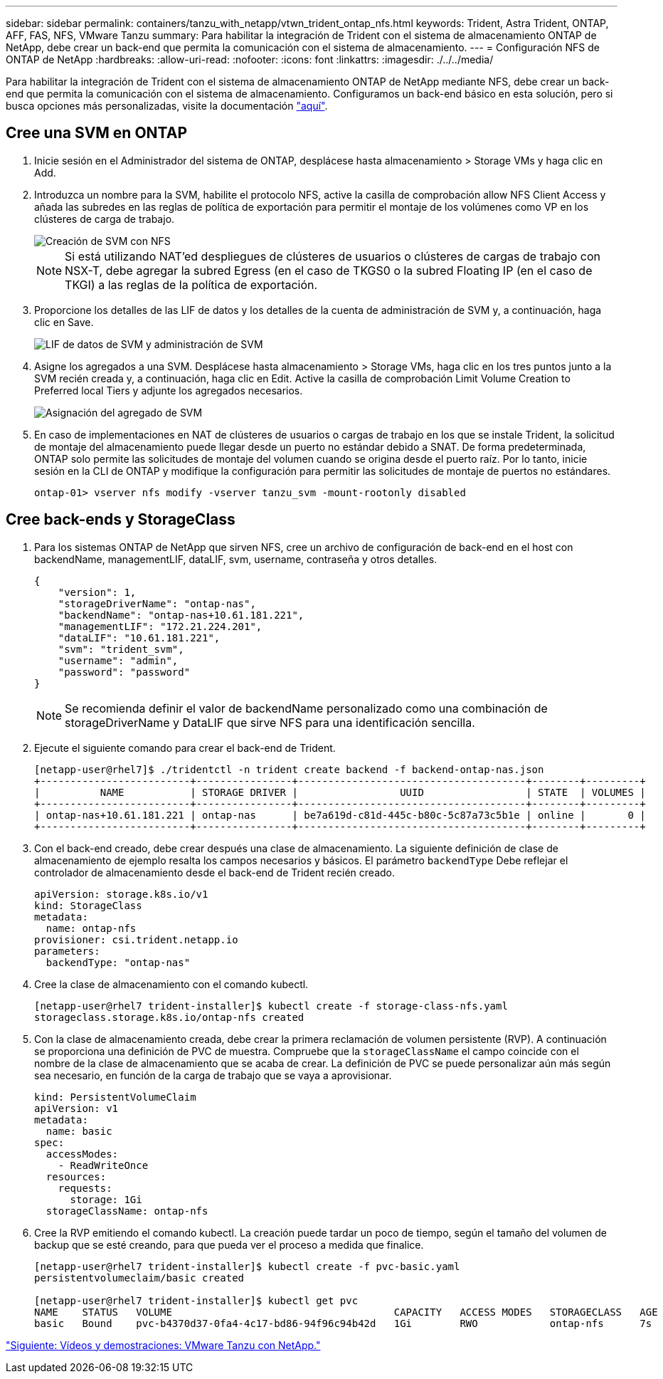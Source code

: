 ---
sidebar: sidebar 
permalink: containers/tanzu_with_netapp/vtwn_trident_ontap_nfs.html 
keywords: Trident, Astra Trident, ONTAP, AFF, FAS, NFS, VMware Tanzu 
summary: Para habilitar la integración de Trident con el sistema de almacenamiento ONTAP de NetApp, debe crear un back-end que permita la comunicación con el sistema de almacenamiento. 
---
= Configuración NFS de ONTAP de NetApp
:hardbreaks:
:allow-uri-read: 
:nofooter: 
:icons: font
:linkattrs: 
:imagesdir: ./../../media/


Para habilitar la integración de Trident con el sistema de almacenamiento ONTAP de NetApp mediante NFS, debe crear un back-end que permita la comunicación con el sistema de almacenamiento. Configuramos un back-end básico en esta solución, pero si busca opciones más personalizadas, visite la documentación link:https://docs.netapp.com/us-en/trident/trident-use/ontap-nas.html["aquí"^].



== Cree una SVM en ONTAP

. Inicie sesión en el Administrador del sistema de ONTAP, desplácese hasta almacenamiento > Storage VMs y haga clic en Add.
. Introduzca un nombre para la SVM, habilite el protocolo NFS, active la casilla de comprobación allow NFS Client Access y añada las subredes en las reglas de política de exportación para permitir el montaje de los volúmenes como VP en los clústeres de carga de trabajo.
+
image::vtwn_image06.jpg[Creación de SVM con NFS]

+

NOTE: Si está utilizando NAT'ed despliegues de clústeres de usuarios o clústeres de cargas de trabajo con NSX-T, debe agregar la subred Egress (en el caso de TKGS0 o la subred Floating IP (en el caso de TKGI) a las reglas de la política de exportación.

. Proporcione los detalles de las LIF de datos y los detalles de la cuenta de administración de SVM y, a continuación, haga clic en Save.
+
image::vtwn_image07.jpg[LIF de datos de SVM y administración de SVM]

. Asigne los agregados a una SVM. Desplácese hasta almacenamiento > Storage VMs, haga clic en los tres puntos junto a la SVM recién creada y, a continuación, haga clic en Edit. Active la casilla de comprobación Limit Volume Creation to Preferred local Tiers y adjunte los agregados necesarios.
+
image::vtwn_image08.jpg[Asignación del agregado de SVM]

. En caso de implementaciones en NAT de clústeres de usuarios o cargas de trabajo en los que se instale Trident, la solicitud de montaje del almacenamiento puede llegar desde un puerto no estándar debido a SNAT. De forma predeterminada, ONTAP solo permite las solicitudes de montaje del volumen cuando se origina desde el puerto raíz. Por lo tanto, inicie sesión en la CLI de ONTAP y modifique la configuración para permitir las solicitudes de montaje de puertos no estándares.
+
[listing]
----
ontap-01> vserver nfs modify -vserver tanzu_svm -mount-rootonly disabled
----




== Cree back-ends y StorageClass

. Para los sistemas ONTAP de NetApp que sirven NFS, cree un archivo de configuración de back-end en el host con backendName, managementLIF, dataLIF, svm, username, contraseña y otros detalles.
+
[listing]
----
{
    "version": 1,
    "storageDriverName": "ontap-nas",
    "backendName": "ontap-nas+10.61.181.221",
    "managementLIF": "172.21.224.201",
    "dataLIF": "10.61.181.221",
    "svm": "trident_svm",
    "username": "admin",
    "password": "password"
}
----
+

NOTE: Se recomienda definir el valor de backendName personalizado como una combinación de storageDriverName y DataLIF que sirve NFS para una identificación sencilla.

. Ejecute el siguiente comando para crear el back-end de Trident.
+
[listing]
----
[netapp-user@rhel7]$ ./tridentctl -n trident create backend -f backend-ontap-nas.json
+-------------------------+----------------+--------------------------------------+--------+---------+
|          NAME           | STORAGE DRIVER |                 UUID                 | STATE  | VOLUMES |
+-------------------------+----------------+--------------------------------------+--------+---------+
| ontap-nas+10.61.181.221 | ontap-nas      | be7a619d-c81d-445c-b80c-5c87a73c5b1e | online |       0 |
+-------------------------+----------------+--------------------------------------+--------+---------+
----
. Con el back-end creado, debe crear después una clase de almacenamiento. La siguiente definición de clase de almacenamiento de ejemplo resalta los campos necesarios y básicos. El parámetro `backendType` Debe reflejar el controlador de almacenamiento desde el back-end de Trident recién creado.
+
[listing]
----
apiVersion: storage.k8s.io/v1
kind: StorageClass
metadata:
  name: ontap-nfs
provisioner: csi.trident.netapp.io
parameters:
  backendType: "ontap-nas"
----
. Cree la clase de almacenamiento con el comando kubectl.
+
[listing]
----
[netapp-user@rhel7 trident-installer]$ kubectl create -f storage-class-nfs.yaml
storageclass.storage.k8s.io/ontap-nfs created
----
. Con la clase de almacenamiento creada, debe crear la primera reclamación de volumen persistente (RVP). A continuación se proporciona una definición de PVC de muestra. Compruebe que la `storageClassName` el campo coincide con el nombre de la clase de almacenamiento que se acaba de crear. La definición de PVC se puede personalizar aún más según sea necesario, en función de la carga de trabajo que se vaya a aprovisionar.
+
[listing]
----
kind: PersistentVolumeClaim
apiVersion: v1
metadata:
  name: basic
spec:
  accessModes:
    - ReadWriteOnce
  resources:
    requests:
      storage: 1Gi
  storageClassName: ontap-nfs
----
. Cree la RVP emitiendo el comando kubectl. La creación puede tardar un poco de tiempo, según el tamaño del volumen de backup que se esté creando, para que pueda ver el proceso a medida que finalice.
+
[listing]
----
[netapp-user@rhel7 trident-installer]$ kubectl create -f pvc-basic.yaml
persistentvolumeclaim/basic created

[netapp-user@rhel7 trident-installer]$ kubectl get pvc
NAME    STATUS   VOLUME                                     CAPACITY   ACCESS MODES   STORAGECLASS   AGE
basic   Bound    pvc-b4370d37-0fa4-4c17-bd86-94f96c94b42d   1Gi        RWO            ontap-nfs      7s
----


link:vtwn_videos_and_demos.html["Siguiente: Vídeos y demostraciones: VMware Tanzu con NetApp."]
